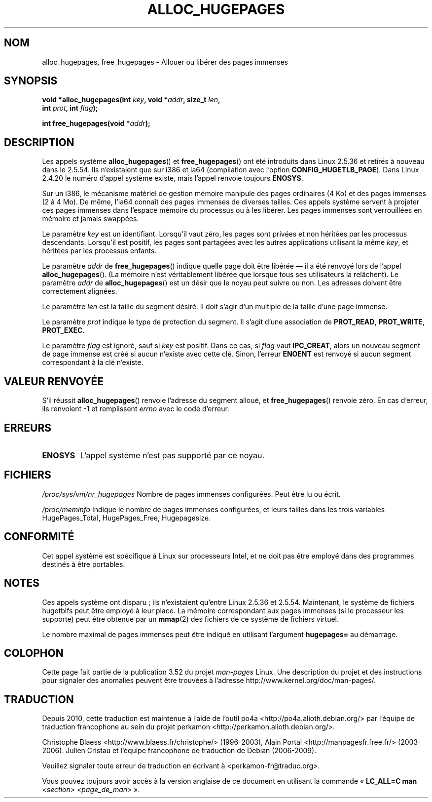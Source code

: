 .\" Copyright 2003 Andries E. Brouwer (aeb@cwi.nl)
.\"
.\" %%%LICENSE_START(VERBATIM)
.\" Permission is granted to make and distribute verbatim copies of this
.\" manual provided the copyright notice and this permission notice are
.\" preserved on all copies.
.\"
.\" Permission is granted to copy and distribute modified versions of this
.\" manual under the conditions for verbatim copying, provided that the
.\" entire resulting derived work is distributed under the terms of a
.\" permission notice identical to this one.
.\"
.\" Since the Linux kernel and libraries are constantly changing, this
.\" manual page may be incorrect or out-of-date.  The author(s) assume no
.\" responsibility for errors or omissions, or for damages resulting from
.\" the use of the information contained herein.  The author(s) may not
.\" have taken the same level of care in the production of this manual,
.\" which is licensed free of charge, as they might when working
.\" professionally.
.\"
.\" Formatted or processed versions of this manual, if unaccompanied by
.\" the source, must acknowledge the copyright and authors of this work.
.\" %%%LICENSE_END
.\"
.\"*******************************************************************
.\"
.\" This file was generated with po4a. Translate the source file.
.\"
.\"*******************************************************************
.TH ALLOC_HUGEPAGES 2 "31 mai 2007" Linux "Manuel du programmeur Linux"
.SH NOM
alloc_hugepages, free_hugepages \- Allouer ou libérer des pages immenses
.SH SYNOPSIS
.nf
.\" asmlinkage unsigned long sys_alloc_hugepages(int key, unsigned long addr,
.\" unsigned long len, int prot, int flag);
\fBvoid *alloc_hugepages(int \fP\fIkey\fP\fB, void *\fP\fIaddr\fP\fB, size_t \fP\fIlen\fP\fB,\fP
\fB                      int \fP\fIprot\fP\fB, int \fP\fIflag\fP\fB);\fP
.sp
.\" asmlinkage int sys_free_hugepages(unsigned long addr);
\fBint free_hugepages(void *\fP\fIaddr\fP\fB);\fP
.fi
.SH DESCRIPTION
Les appels système \fBalloc_hugepages\fP() et \fBfree_hugepages\fP() ont été
introduits dans Linux 2.5.36 et retirés à nouveau dans le 2.5.54. Ils
n'existaient que sur i386 et ia64 (compilation avec l'option
\fBCONFIG_HUGETLB_PAGE\fP). Dans Linux 2.4.20 le numéro d'appel système existe,
mais l'appel renvoie toujours \fBENOSYS\fP.
.LP
Sur un i386, le mécanisme matériel de gestion mémoire manipule des pages
ordinaires (4\ Ko) et des pages immenses (2 à 4\ Mo). De même, l'ia64
connaît des pages immenses de diverses tailles. Ces appels système servent à
projeter ces pages immenses dans l'espace mémoire du processus ou à les
libérer. Les pages immenses sont verrouillées en mémoire et jamais swappées.
.LP
Le paramètre \fIkey\fP est un identifiant. Lorsqu'il vaut zéro, les pages sont
privées et non héritées par les processus descendants. Lorsqu'il est
positif, les pages sont partagées avec les autres applications utilisant la
même \fIkey\fP, et héritées par les processus enfants.
.LP
Le paramètre \fIaddr\fP de \fBfree_hugepages\fP() indique quelle page doit être
libérée \(em il a été renvoyé lors de l'appel \fBalloc_hugepages\fP(). (La
mémoire n'est véritablement libérée que lorsque tous ses utilisateurs la
relâchent). Le paramètre \fIaddr\fP de \fBalloc_hugepages\fP() est un désir que le
noyau peut suivre ou non. Les adresses doivent être correctement alignées.
.LP
Le paramètre \fIlen\fP est la taille du segment désiré. Il doit s'agir d'un
multiple de la taille d'une page immense.
.LP
Le paramètre \fIprot\fP indique le type de protection du segment. Il s'agit
d'une association de \fBPROT_READ\fP, \fBPROT_WRITE\fP, \fBPROT_EXEC\fP.
.LP
Le paramètre \fIflag\fP est ignoré, sauf si \fIkey\fP est positif. Dans ce cas, si
\fIflag\fP vaut \fBIPC_CREAT\fP, alors un nouveau segment de page immense est créé
si aucun n'existe avec cette clé. Sinon, l'erreur \fBENOENT\fP est renvoyé si
aucun segment correspondant à la clé n'existe.
.SH "VALEUR RENVOYÉE"
S'il réussit \fBalloc_hugepages\fP() renvoie l'adresse du segment alloué, et
\fBfree_hugepages\fP() renvoie zéro. En cas d'erreur, ils renvoient \-1 et
remplissent \fIerrno\fP avec le code d'erreur.
.SH ERREURS
.TP 
\fBENOSYS\fP
L'appel système n'est pas supporté par ce noyau.
.SH FICHIERS
\fI/proc/sys/vm/nr_hugepages\fP Nombre de pages immenses configurées. Peut être
lu ou écrit.
.LP
\fI/proc/meminfo\fP Indique le nombre de pages immenses configurées, et leurs
tailles dans les trois variables HugePages_Total, HugePages_Free,
Hugepagesize.
.SH CONFORMITÉ
Cet appel système est spécifique à Linux sur processeurs Intel, et ne doit
pas être employé dans des programmes destinés à être portables.
.SH NOTES
Ces appels système ont disparu\ ; ils n'existaient qu'entre Linux 2.5.36 et
2.5.54. Maintenant, le système de fichiers hugetblfs peut être employé à
leur place. La mémoire correspondant aux pages immenses (si le processeur
les supporte) peut être obtenue par un \fBmmap\fP(2) des fichiers de ce système
de fichiers virtuel.
.LP
Le nombre maximal de pages immenses peut être indiqué en utilisant
l'argument \fBhugepages=\fP au démarrage.

.\" requires CONFIG_HUGETLB_PAGE (under "Processor type and features")
.\" and CONFIG_HUGETLBFS (under "Filesystems").
.\" mount -t hugetlbfs hugetlbfs /huge
.\" SHM_HUGETLB
.SH COLOPHON
Cette page fait partie de la publication 3.52 du projet \fIman\-pages\fP
Linux. Une description du projet et des instructions pour signaler des
anomalies peuvent être trouvées à l'adresse
\%http://www.kernel.org/doc/man\-pages/.
.SH TRADUCTION
Depuis 2010, cette traduction est maintenue à l'aide de l'outil
po4a <http://po4a.alioth.debian.org/> par l'équipe de
traduction francophone au sein du projet perkamon
<http://perkamon.alioth.debian.org/>.
.PP
Christophe Blaess <http://www.blaess.fr/christophe/> (1996-2003),
Alain Portal <http://manpagesfr.free.fr/> (2003-2006).
Julien Cristau et l'équipe francophone de traduction de Debian\ (2006-2009).
.PP
Veuillez signaler toute erreur de traduction en écrivant à
<perkamon\-fr@traduc.org>.
.PP
Vous pouvez toujours avoir accès à la version anglaise de ce document en
utilisant la commande
«\ \fBLC_ALL=C\ man\fR \fI<section>\fR\ \fI<page_de_man>\fR\ ».
